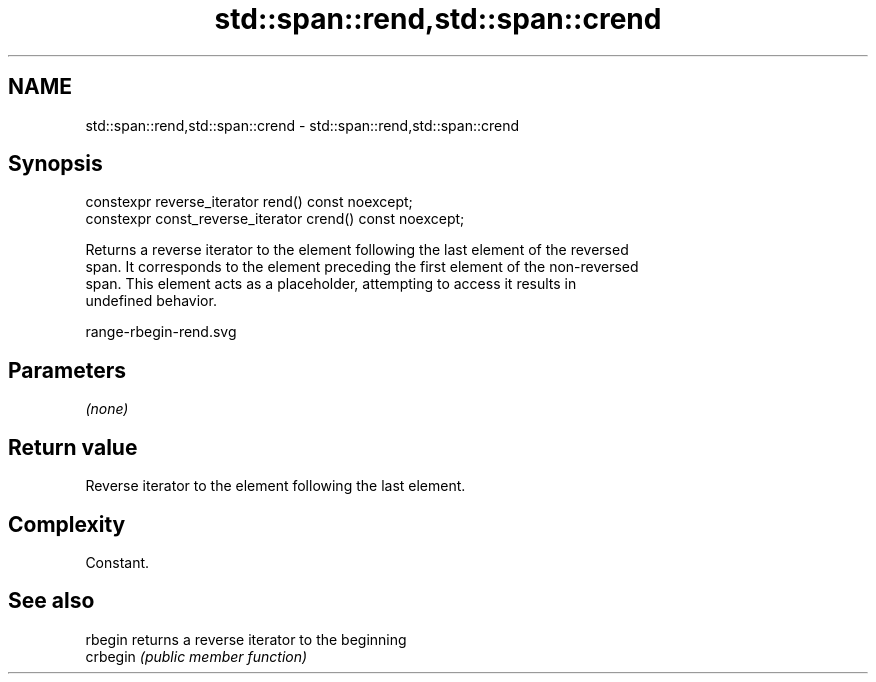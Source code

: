 .TH std::span::rend,std::span::crend 3 "2019.03.28" "http://cppreference.com" "C++ Standard Libary"
.SH NAME
std::span::rend,std::span::crend \- std::span::rend,std::span::crend

.SH Synopsis
   constexpr reverse_iterator rend() const noexcept;
   constexpr const_reverse_iterator crend() const noexcept;

   Returns a reverse iterator to the element following the last element of the reversed
   span. It corresponds to the element preceding the first element of the non-reversed
   span. This element acts as a placeholder, attempting to access it results in
   undefined behavior.

   range-rbegin-rend.svg

.SH Parameters

   \fI(none)\fP

.SH Return value

   Reverse iterator to the element following the last element.

.SH Complexity

   Constant.

.SH See also

   rbegin  returns a reverse iterator to the beginning
   crbegin \fI(public member function)\fP 
